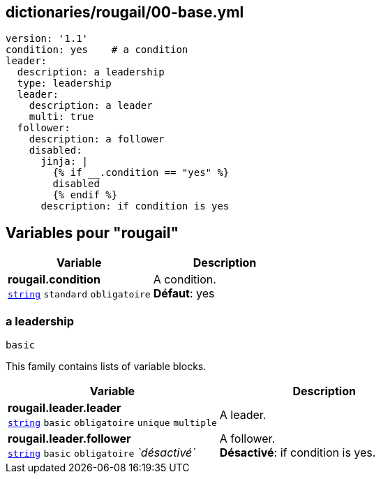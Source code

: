 == dictionaries/rougail/00-base.yml

[,yaml]
----
version: '1.1'
condition: yes    # a condition
leader:
  description: a leadership
  type: leadership
  leader:
    description: a leader
    multi: true
  follower:
    description: a follower
    disabled:
      jinja: |
        {% if __.condition == "yes" %}
        disabled
        {% endif %}
      description: if condition is yes
----
== Variables pour "rougail"

[cols="121a,121a",options="header"]
|====
| Variable                                                                                                                | Description                                                                                                             
| 
**rougail.condition** +
`https://rougail.readthedocs.io/en/latest/variable.html#variables-types[string]` `standard` `obligatoire`                                                                                                                         | 
A condition. +
**Défaut**: yes                                                                                                                         
|====

=== a leadership

`basic`


This family contains lists of variable blocks.

[cols="121a,121a",options="header"]
|====
| Variable                                                                                                                | Description                                                                                                             
| 
**rougail.leader.leader** +
`https://rougail.readthedocs.io/en/latest/variable.html#variables-types[string]` `basic` `obligatoire` `unique` `multiple`                                                                                                                         | 
A leader.                                                                                                                         
| 
**rougail.leader.follower** +
`https://rougail.readthedocs.io/en/latest/variable.html#variables-types[string]` `basic` `obligatoire` _`désactivé`_                                                                                                                         | 
A follower. +
**Désactivé**: if condition is yes.                                                                                                                         
|====



